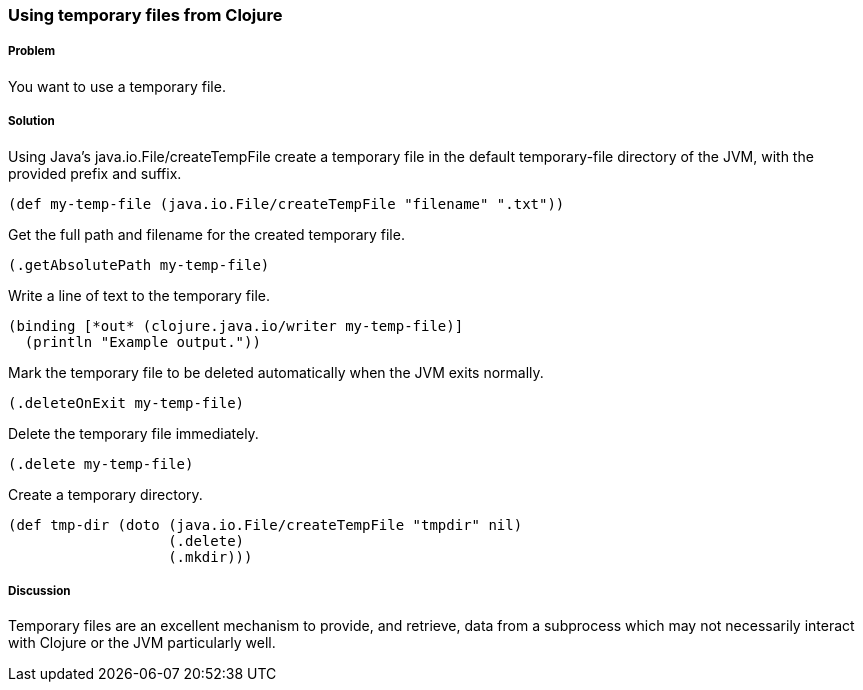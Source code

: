 === Using temporary files from Clojure

////
Author: Alan Busby @thebusby
////

===== Problem

You want to use a temporary file.

===== Solution

Using Java's +java.io.File/createTempFile+ create a temporary file in the 
default temporary-file directory of the JVM, with the provided prefix and 
suffix. 

[source,clojure]
----
(def my-temp-file (java.io.File/createTempFile "filename" ".txt"))
----

Get the full path and filename for the created temporary file.

[source,clojure]
----
(.getAbsolutePath my-temp-file)
----

Write a line of text to the temporary file.

[source,clojure]
----
(binding [*out* (clojure.java.io/writer my-temp-file)] 
  (println "Example output."))
----

Mark the temporary file to be deleted automatically when the JVM exits normally.

[source,clojure]
----
(.deleteOnExit my-temp-file)
----

Delete the temporary file immediately.

[source,clojure]
----
(.delete my-temp-file)
----

Create a temporary directory.

[source,clojure]
----
(def tmp-dir (doto (java.io.File/createTempFile "tmpdir" nil)
                   (.delete)
		   (.mkdir)))
----

===== Discussion

Temporary files are an excellent mechanism to provide, and retrieve, 
data from a subprocess which may not necessarily interact with Clojure 
or the JVM particularly well.